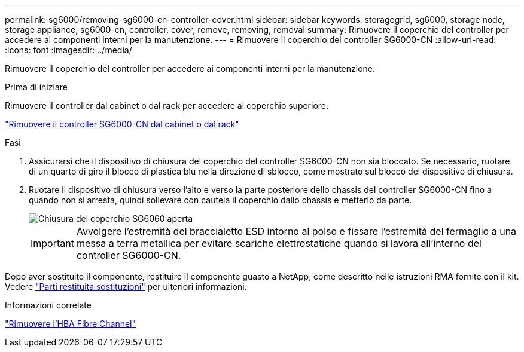 ---
permalink: sg6000/removing-sg6000-cn-controller-cover.html 
sidebar: sidebar 
keywords: storagegrid, sg6000, storage node, storage appliance, sg6000-cn, controller, cover, remove, removing, removal 
summary: Rimuovere il coperchio del controller per accedere ai componenti interni per la manutenzione. 
---
= Rimuovere il coperchio del controller SG6000-CN
:allow-uri-read: 
:icons: font
:imagesdir: ../media/


[role="lead"]
Rimuovere il coperchio del controller per accedere ai componenti interni per la manutenzione.

.Prima di iniziare
Rimuovere il controller dal cabinet o dal rack per accedere al coperchio superiore.

link:removing-sg6000-cn-controller-from-cabinet-or-rack.html["Rimuovere il controller SG6000-CN dal cabinet o dal rack"]

.Fasi
. Assicurarsi che il dispositivo di chiusura del coperchio del controller SG6000-CN non sia bloccato. Se necessario, ruotare di un quarto di giro il blocco di plastica blu nella direzione di sblocco, come mostrato sul blocco del dispositivo di chiusura.
. Ruotare il dispositivo di chiusura verso l'alto e verso la parte posteriore dello chassis del controller SG6000-CN fino a quando non si arresta, quindi sollevare con cautela il coperchio dallo chassis e metterlo da parte.
+
image::../media/sg6060_cover_latch_open.jpg[Chiusura del coperchio SG6060 aperta]

+

IMPORTANT: Avvolgere l'estremità del braccialetto ESD intorno al polso e fissare l'estremità del fermaglio a una messa a terra metallica per evitare scariche elettrostatiche quando si lavora all'interno del controller SG6000-CN.



Dopo aver sostituito il componente, restituire il componente guasto a NetApp, come descritto nelle istruzioni RMA fornite con il kit. Vedere https://mysupport.netapp.com/site/info/rma["Parti restituita  sostituzioni"^] per ulteriori informazioni.

.Informazioni correlate
link:removing-fibre-channel-hba.html["Rimuovere l'HBA Fibre Channel"]
